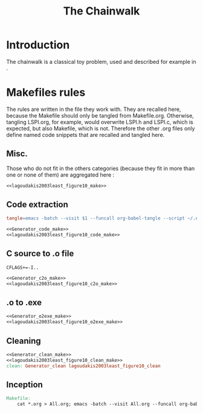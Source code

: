 #+TITLE: The Chainwalk
* Introduction
  The chainwalk is a classical toy problem, used and described for example in \cite{lagoudakis2003least}.
  
* Makefiles rules
  The rules are written in the file they work with. They are recalled here, because the Makefile should only be tangled from Makefile.org. Otherwise, tangling LSPI.org, for example, would overwrite LSPI.h and LSPI.c, which is expected, but also Makefile, which is not. Therefore the other .org files only define named code snippets that are recalled and tangled here.
** Misc.
Those who do not fit in the others categories (because they fit in more than one or none of them) are aggregated here :
  #+begin_src makefile :tangle Makefile :noweb yes
<<lagoudakis2003least_figure10_make>>
  #+end_src
** Code extraction
  #+begin_src makefile :tangle Makefile :noweb yes
tangle=emacs -batch --visit $1 --funcall org-babel-tangle --script ~/.emacs

<<Generator_code_make>>
<<lagoudakis2003least_figure10_code_make>>
  #+end_src
** C source to .o file
  #+begin_src make :tangle Makefile :noweb yes
  CFLAGS+=-I..
   #+end_src
  #+begin_src makefile :tangle Makefile :noweb yes
<<Generator_c2o_make>>
<<lagoudakis2003least_figure10_c2o_make>>
  #+end_src
** .o to .exe
  #+begin_src makefile :tangle Makefile :noweb yes
<<Generator_o2exe_make>>
<<lagoudakis2003least_figure10_o2exe_make>>
  #+end_src
** Cleaning
    #+begin_src makefile :tangle Makefile :noweb yes
<<Generator_clean_make>>
<<lagoudakis2003least_figure10_clean_make>>
clean: Generator_clean lagoudakis2003least_figure10_clean
    #+end_src



** Inception

   #+begin_src makefile :tangle Makefile :noweb yes
Makefile:
	cat *.org > All.org; emacs -batch --visit All.org --funcall org-babel-tangle --script ~/.emacs; rm All.org
   #+end_src
